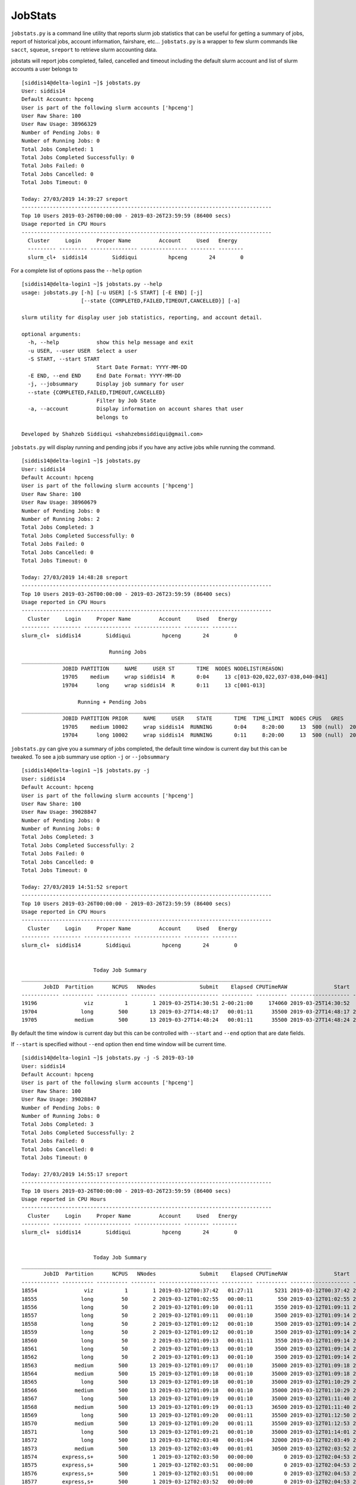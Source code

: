 JobStats
========


``jobstats.py`` is a command line utility that reports slurm job statistics that can be useful
for getting a summary of jobs, report of historical jobs, account information, fairshare, etc...
``jobstats.py`` is a wrapper to few slurm commands like ``sacct``, ``squeue``, ``sreport`` to retrieve slurm
accounting data.

jobstats will report jobs completed, failed, cancelled and timeout including the default slurm account and
list of slurm accounts a user belongs to

::

  [siddis14@delta-login1 ~]$ jobstats.py
  User: siddis14
  Default Account: hpceng
  User is part of the following slurm accounts ['hpceng']
  User Raw Share: 100
  User Raw Usage: 38966329
  Number of Pending Jobs: 0
  Number of Running Jobs: 0
  Total Jobs Completed: 1
  Total Jobs Completed Successfully: 0
  Total Jobs Failed: 0
  Total Jobs Cancelled: 0
  Total Jobs Timeout: 0

  Today: 27/03/2019 14:39:27 sreport
  --------------------------------------------------------------------------------
  Top 10 Users 2019-03-26T00:00:00 - 2019-03-26T23:59:59 (86400 secs)
  Usage reported in CPU Hours
  --------------------------------------------------------------------------------
    Cluster     Login     Proper Name         Account     Used   Energy
    --------- --------- --------------- --------------- -------- --------
    slurm_cl+  siddis14        Siddiqui          hpceng       24        0

For a complete list of options pass the ``--help`` option

::

  [siddis14@delta-login1 ~]$ jobstats.py --help
  usage: jobstats.py [-h] [-u USER] [-S START] [-E END] [-j]
                     [--state {COMPLETED,FAILED,TIMEOUT,CANCELLED}] [-a]

  slurm utility for display user job statistics, reporting, and account detail.

  optional arguments:
    -h, --help            show this help message and exit
    -u USER, --user USER  Select a user
    -S START, --start START
                          Start Date Format: YYYY-MM-DD
    -E END, --end END     End Date Format: YYYY-MM-DD
    -j, --jobsummary      Display job summary for user
    --state {COMPLETED,FAILED,TIMEOUT,CANCELLED}
                          Filter by Job State
    -a, --account         Display information on account shares that user
                          belongs to

  Developed by Shahzeb Siddiqui <shahzebmsiddiqui@gmail.com>

``jobstats.py`` will display running and pending jobs if you have any active
jobs while running the command.

::

  [siddis14@delta-login1 ~]$ jobstats.py
  User: siddis14
  Default Account: hpceng
  User is part of the following slurm accounts ['hpceng']
  User Raw Share: 100
  User Raw Usage: 38960679
  Number of Pending Jobs: 0
  Number of Running Jobs: 2
  Total Jobs Completed: 3
  Total Jobs Completed Successfully: 0
  Total Jobs Failed: 0
  Total Jobs Cancelled: 0
  Total Jobs Timeout: 0

  Today: 27/03/2019 14:48:28 sreport
  --------------------------------------------------------------------------------
  Top 10 Users 2019-03-26T00:00:00 - 2019-03-26T23:59:59 (86400 secs)
  Usage reported in CPU Hours
  --------------------------------------------------------------------------------
    Cluster     Login     Proper Name         Account     Used   Energy
  --------- --------- --------------- --------------- -------- --------
  slurm_cl+  siddis14        Siddiqui          hpceng       24        0

                              Running Jobs
  ________________________________________________________________________________
               JOBID PARTITION     NAME     USER ST       TIME  NODES NODELIST(REASON)
               19705    medium     wrap siddis14  R       0:04     13 c[013-020,022,037-038,040-041]
               19704      long     wrap siddis14  R       0:11     13 c[001-013]

                    Running + Pending Jobs
  ________________________________________________________________________________
               JOBID PARTITION PRIOR     NAME     USER    STATE       TIME  TIME_LIMIT  NODES CPUS   GRES           START_TIME     NODELIST(REASON)      QOS
               19705    medium 10002     wrap siddis14  RUNNING       0:04     8:20:00     13  500 (null)  2019-03-27T14:48:24 c[013-020,022,037-038,040-041]   normal
               19704      long 10002     wrap siddis14  RUNNING       0:11     8:20:00     13  500 (null)  2019-03-27T14:48:17           c[001-013]   normal



``jobstats.py`` can give you a summary of jobs completed, the default  time window
is current day but this can be tweaked. To see a job summary use option ``-j`` or
``--jobsummary``

::

  [siddis14@delta-login1 ~]$ jobstats.py -j
  User: siddis14
  Default Account: hpceng
  User is part of the following slurm accounts ['hpceng']
  User Raw Share: 100
  User Raw Usage: 39028847
  Number of Pending Jobs: 0
  Number of Running Jobs: 0
  Total Jobs Completed: 3
  Total Jobs Completed Successfully: 2
  Total Jobs Failed: 0
  Total Jobs Cancelled: 0
  Total Jobs Timeout: 0

  Today: 27/03/2019 14:51:52 sreport
  --------------------------------------------------------------------------------
  Top 10 Users 2019-03-26T00:00:00 - 2019-03-26T23:59:59 (86400 secs)
  Usage reported in CPU Hours
  --------------------------------------------------------------------------------
    Cluster     Login     Proper Name         Account     Used   Energy
  --------- --------- --------------- --------------- -------- --------
  slurm_cl+  siddis14        Siddiqui          hpceng       24        0


                         Today Job Summary
  ________________________________________________________________________________
         JobID  Partition      NCPUS   NNodes              Submit    Elapsed CPUTimeRAW               Start                 End      State
  ------------ ---------- ---------- -------- ------------------- ---------- ---------- ------------------- ------------------- ----------
  19196               viz          1        1 2019-03-25T14:30:51 2-00:21:00     174060 2019-03-25T14:30:52             Unknown    RUNNING
  19704              long        500       13 2019-03-27T14:48:17   00:01:11      35500 2019-03-27T14:48:17 2019-03-27T14:49:28  COMPLETED
  19705            medium        500       13 2019-03-27T14:48:24   00:01:11      35500 2019-03-27T14:48:24 2019-03-27T14:49:35  COMPLETED


By default the time window is current day but this can be controlled with
``--start`` and ``--end`` option that are date fields.

If ``--start`` is specified without ``--end`` option then end time window will
be current time.

::


  [siddis14@delta-login1 ~]$ jobstats.py -j -S 2019-03-10
  User: siddis14
  Default Account: hpceng
  User is part of the following slurm accounts ['hpceng']
  User Raw Share: 100
  User Raw Usage: 39028847
  Number of Pending Jobs: 0
  Number of Running Jobs: 0
  Total Jobs Completed: 3
  Total Jobs Completed Successfully: 2
  Total Jobs Failed: 0
  Total Jobs Cancelled: 0
  Total Jobs Timeout: 0

  Today: 27/03/2019 14:55:17 sreport
  --------------------------------------------------------------------------------
  Top 10 Users 2019-03-26T00:00:00 - 2019-03-26T23:59:59 (86400 secs)
  Usage reported in CPU Hours
  --------------------------------------------------------------------------------
    Cluster     Login     Proper Name         Account     Used   Energy
  --------- --------- --------------- --------------- -------- --------
  slurm_cl+  siddis14        Siddiqui          hpceng       24        0


                         Today Job Summary
  ________________________________________________________________________________
         JobID  Partition      NCPUS   NNodes              Submit    Elapsed CPUTimeRAW               Start                 End      State
  ------------ ---------- ---------- -------- ------------------- ---------- ---------- ------------------- ------------------- ----------
  18554               viz          1        1 2019-03-12T00:37:42   01:27:11       5231 2019-03-12T00:37:42 2019-03-12T02:04:53 CANCELLED+
  18555              long         50        2 2019-03-12T01:02:55   00:00:11        550 2019-03-12T01:02:55 2019-03-12T01:03:06  COMPLETED
  18556              long         50        2 2019-03-12T01:09:10   00:01:11       3550 2019-03-12T01:09:11 2019-03-12T01:10:22  COMPLETED
  18557              long         50        2 2019-03-12T01:09:11   00:01:10       3500 2019-03-12T01:09:14 2019-03-12T01:10:24  COMPLETED
  18558              long         50        2 2019-03-12T01:09:12   00:01:10       3500 2019-03-12T01:09:14 2019-03-12T01:10:24  COMPLETED
  18559              long         50        2 2019-03-12T01:09:12   00:01:10       3500 2019-03-12T01:09:14 2019-03-12T01:10:24  COMPLETED
  18560              long         50        2 2019-03-12T01:09:13   00:01:11       3550 2019-03-12T01:09:14 2019-03-12T01:10:25  COMPLETED
  18561              long         50        2 2019-03-12T01:09:13   00:01:10       3500 2019-03-12T01:09:14 2019-03-12T01:10:24  COMPLETED
  18562              long         50        2 2019-03-12T01:09:13   00:01:10       3500 2019-03-12T01:09:14 2019-03-12T01:10:24  COMPLETED
  18563            medium        500       13 2019-03-12T01:09:17   00:01:10      35000 2019-03-12T01:09:18 2019-03-12T01:10:28  COMPLETED
  18564            medium        500       15 2019-03-12T01:09:18   00:01:10      35000 2019-03-12T01:09:18 2019-03-12T01:10:28  COMPLETED
  18565              long        500       13 2019-03-12T01:09:18   00:01:10      35000 2019-03-12T01:10:29 2019-03-12T01:11:39  COMPLETED
  18566            medium        500       13 2019-03-12T01:09:18   00:01:10      35000 2019-03-12T01:10:29 2019-03-12T01:11:39  COMPLETED
  18567              long        500       13 2019-03-12T01:09:19   00:01:10      35000 2019-03-12T01:11:40 2019-03-12T01:12:50  COMPLETED
  18568            medium        500       13 2019-03-12T01:09:19   00:01:13      36500 2019-03-12T01:11:40 2019-03-12T01:12:53  COMPLETED
  18569              long        500       13 2019-03-12T01:09:20   00:01:11      35500 2019-03-12T01:12:50 2019-03-12T01:14:01  COMPLETED
  18570            medium        500       13 2019-03-12T01:09:20   00:01:11      35500 2019-03-12T01:12:53 2019-03-12T01:14:04  COMPLETED
  18571              long        500       13 2019-03-12T01:09:21   00:01:10      35000 2019-03-12T01:14:01 2019-03-12T01:15:11  COMPLETED
  18572              long        500       13 2019-03-12T02:03:48   00:01:04      32000 2019-03-12T02:03:49 2019-03-12T02:04:53 CANCELLED+
  18573            medium        500       13 2019-03-12T02:03:49   00:01:01      30500 2019-03-12T02:03:52 2019-03-12T02:04:53 CANCELLED+
  18574        express,s+        500        1 2019-03-12T02:03:50   00:00:00          0 2019-03-12T02:04:53 2019-03-12T02:04:53 CANCELLED+
  18575        express,s+        500        1 2019-03-12T02:03:51   00:00:00          0 2019-03-12T02:04:53 2019-03-12T02:04:53 CANCELLED+
  18576        express,s+        500        1 2019-03-12T02:03:51   00:00:00          0 2019-03-12T02:04:53 2019-03-12T02:04:53 CANCELLED+
  18577        express,s+        500        1 2019-03-12T02:03:52   00:00:00          0 2019-03-12T02:04:53 2019-03-12T02:04:53 CANCELLED+
  19196               viz          1        1 2019-03-25T14:30:51 2-00:24:25     174265 2019-03-25T14:30:52             Unknown    RUNNING
  19704              long        500       13 2019-03-27T14:48:17   00:01:11      35500 2019-03-27T14:48:17 2019-03-27T14:49:28  COMPLETED
  19705            medium        500       13 2019-03-27T14:48:24   00:01:11      35500 2019-03-27T14:48:24 2019-03-27T14:49:35  COMPLETED

Shown below is a job summary for time window **2019-01-01** - **2019-01-10**

::

  [siddis14@delta-login1 ~]$ jobstats.py -j -S 2019-01-01 -E 2019-01-10
  User: siddis14
  Default Account: hpceng
  User is part of the following slurm accounts ['hpceng']
  User Raw Share: 100
  User Raw Usage: 39023187
  Number of Pending Jobs: 0
  Number of Running Jobs: 0
  Total Jobs Completed: 3
  Total Jobs Completed Successfully: 2
  Total Jobs Failed: 0
  Total Jobs Cancelled: 0
  Total Jobs Timeout: 0

  Today: 27/03/2019 15:01:25 sreport
  --------------------------------------------------------------------------------
  Top 10 Users 2019-03-26T00:00:00 - 2019-03-26T23:59:59 (86400 secs)
  Usage reported in CPU Hours
  --------------------------------------------------------------------------------
    Cluster     Login     Proper Name         Account     Used   Energy
  --------- --------- --------------- --------------- -------- --------
  slurm_cl+  siddis14        Siddiqui          hpceng       24        0


                         Today Job Summary
  ________________________________________________________________________________
         JobID  Partition      NCPUS   NNodes              Submit    Elapsed CPUTimeRAW               Start                 End      State
  ------------ ---------- ---------- -------- ------------------- ---------- ---------- ------------------- ------------------- ----------
  3558              short          8        8 2019-01-04T16:30:15   00:00:01          8 2019-01-04T16:30:16 2019-01-04T16:30:17     FAILED
  3560            express         20        1 2019-01-05T17:58:40   00:03:21       4020 2019-01-05T17:58:41 2019-01-05T18:02:02  COMPLETED
  3561             medium          3        3 2019-01-05T18:00:28   00:16:41       3003 2019-01-05T18:00:28 2019-01-05T18:17:09  COMPLETED


``jobstats.py`` can query historical jobs by the following job state

- **FAILED**
- **COMPLETED**
- **TIMEOUT**
- **CANCELLED**

This would be effective when used by start/end option as shown in query below

::

  [siddis14@delta-login1 ~]$ jobstats.py --state FAILED -S 2019-01-01 -E 2019-02-01
  User: siddis14
  Default Account: hpceng
  User is part of the following slurm accounts ['hpceng']
  User Raw Share: 100
  User Raw Usage: 39017527
  Number of Pending Jobs: 0
  Number of Running Jobs: 0
  Total Jobs Completed: 3
  Total Jobs Completed Successfully: 2
  Total Jobs Failed: 0
  Total Jobs Cancelled: 0
  Total Jobs Timeout: 0

  Today: 27/03/2019 15:11:39 sreport
  --------------------------------------------------------------------------------
  Top 10 Users 2019-03-26T00:00:00 - 2019-03-26T23:59:59 (86400 secs)
  Usage reported in CPU Hours
  --------------------------------------------------------------------------------
    Cluster     Login     Proper Name         Account     Used   Energy
  --------- --------- --------------- --------------- -------- --------
  slurm_cl+  siddis14        Siddiqui          hpceng       24        0

                              Start Date:  2019-01-01
                                End Date:  2019-02-01
                     Job Summary by State: FAILED
  ________________________________________________________________________________
         JobID      User    JobName  Partition    Account  AllocCPUS ExitCode              Submit    Elapsed               Start                 End      State
  ------------ --------- ---------- ---------- ---------- ---------- -------- ------------------- ---------- ------------------- ------------------- ----------
  3558          siddis14   io500.sh      short     hpceng          8      1:0 2019-01-04T16:30:15   00:00:01 2019-01-04T16:30:16 2019-01-04T16:30:17     FAILED
  4777          siddis14 helloWorl+    express     hpceng         16    127:0 2019-01-14T14:38:36   00:00:07 2019-01-14T14:38:37 2019-01-14T14:38:44     FAILED
  4778          siddis14 helloWorl+    express     hpceng         16    127:0 2019-01-14T14:40:05   00:00:01 2019-01-14T14:40:06 2019-01-14T14:40:07     FAILED
  6487          siddis14 interacti+    express     hpceng          1    127:0 2019-01-22T19:12:44   00:00:10 2019-01-22T19:12:44 2019-01-22T19:12:54     FAILED
  6490          siddis14 interacti+    express     hpceng          1      2:0 2019-01-22T19:27:55   00:00:09 2019-01-22T19:27:55 2019-01-22T19:28:04     FAILED
  6518          siddis14   hostname        viz     hpceng          0      1:0 2019-01-23T14:06:01   00:00:00 2019-01-23T14:06:01 2019-01-23T14:06:01     FAILED
  6519          siddis14   hostname        viz     hpceng          0      1:0 2019-01-23T14:06:09   00:00:00 2019-01-23T14:06:09 2019-01-23T14:06:09     FAILED
  6520          siddis14   hostname        viz     hpceng          0      1:0 2019-01-23T14:06:25   00:00:00 2019-01-23T14:06:25 2019-01-23T14:06:25     FAILED
  6521          siddis14   hostname        viz     hpceng          0      1:0 2019-01-23T14:06:38   00:00:00 2019-01-23T14:06:38 2019-01-23T14:06:38     FAILED
  6527          siddis14   hostname        viz     hpceng         30      1:0 2019-01-23T14:10:25   00:00:00 2019-01-23T14:10:25 2019-01-23T14:10:25     FAILED


``jobstats.py`` defaults to current user but you can select a different user by using ``-u`` or ``--user`` option
and use all the above commands mentioned above.

If you want to find user association to slurm account and fairshare usage you can use the ``-a`` option.

See below

::

  $ jobstats.py -a -u watrok
  User: watrok
  Default Account: hpceng
  User is part of the following slurm accounts ['hpceng']
  User Raw Share: 100
  User Raw Usage: 38228406
  Number of Pending Jobs: 0
  Number of Running Jobs: 0
  Total Jobs Completed: 1
  Total Jobs Completed Successfully: 0
  Total Jobs Failed: 0
  Total Jobs Cancelled: 0
  Total Jobs Timeout: 0

  Today: 28/03/2019 14:45:52 sreport
  --------------------------------------------------------------------------------
  Top 10 Users 2019-03-27T00:00:00 - 2019-03-27T23:59:59 (86400 secs)
  Usage reported in CPU Hours
  --------------------------------------------------------------------------------
    Cluster     Login     Proper Name         Account      Used   Energy
  --------- --------- --------------- --------------- --------- --------




                        Shares for Account hpceng
               Account       User  RawShares  NormShares    RawUsage  EffectvUsage  FairShare
  -------------------- ---------- ---------- ----------- ----------- ------------- ----------
  hpceng                                 200    0.076894   102749687      0.041010   0.690955
   hpceng                dkenna29        100    0.010985           0      0.000000   1.000000
   hpceng                    dtse        100    0.010985           0      0.000000   1.000000
   hpceng                  labeln        100    0.010985    62482627      0.006693   0.655505
   hpceng                  maiset        100    0.010985      663452      0.000265   0.983434
   hpceng                siddis14        100    0.010985    38228406      0.006392   0.668093
   hpceng                vpantazo        100    0.010985      420164      0.000168   0.989476
   hpceng                  watrok        100    0.010985      955035      0.000381   0.976234

